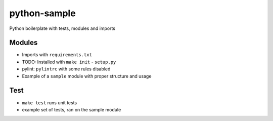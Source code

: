 python-sample
=============

Python boilerplate with tests, modules and imports


Modules
-------

- Imports with ``requirements.txt``
- TODO: Installed with ``make init`` - ``setup.py``
- pylint: ``pylintrc`` with some rules disabled
- Example of a ``sample`` module with proper structure and usage

Test
----

- ``make test`` runs unit tests
- example set of tests, ran on the sample module